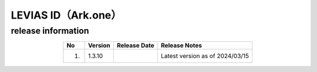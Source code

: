 #################################################
LEVIAS ID（Ark.one）
#################################################

release information
=====================================

.. csv-table::
    :header-rows: 1
    :align: center

    "No", "Version", "Release Date", "Release Notes"
    "1.", "1.3.10", "", "Latest version as of 2024/03/15"
